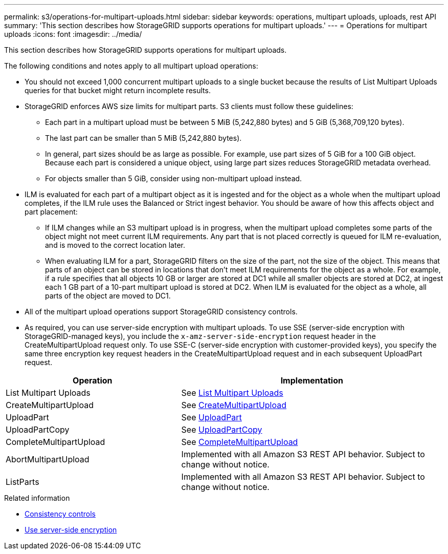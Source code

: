---
permalink: s3/operations-for-multipart-uploads.html
sidebar: sidebar
keywords: operations, multipart uploads, uploads, rest API
summary: 'This section describes how StorageGRID supports operations for multipart uploads.'
---
= Operations for multipart uploads
:icons: font
:imagesdir: ../media/

[.lead]
This section describes how StorageGRID supports operations for multipart uploads.

The following conditions and notes apply to all multipart upload operations:

* You should not exceed 1,000 concurrent multipart uploads to a single bucket because the results of List Multipart Uploads queries for that bucket might return incomplete results.
* StorageGRID enforces AWS size limits for multipart parts. S3 clients must follow these guidelines:
 ** Each part in a multipart upload must be between 5 MiB (5,242,880 bytes) and 5 GiB (5,368,709,120 bytes).
 ** The last part can be smaller than 5 MiB (5,242,880 bytes).
 ** In general, part sizes should be as large as possible. For example, use part sizes of 5 GiB for a 100 GiB object. Because each part is considered a unique object, using large part sizes reduces StorageGRID metadata overhead.
 ** For objects smaller than 5 GiB, consider using non-multipart upload instead.
* ILM is evaluated for each part of a multipart object as it is ingested and for the object as a whole when the multipart upload completes, if the ILM rule uses the Balanced or Strict ingest behavior. You should be aware of how this affects object and part placement:
 ** If ILM changes while an S3 multipart upload is in progress, when the multipart upload completes some parts of the object might not meet current ILM requirements. Any part that is not placed correctly is queued for ILM re-evaluation, and is moved to the correct location later.
 ** When evaluating ILM for a part, StorageGRID filters on the size of the part, not the size of the object. This means that parts of an object can be stored in locations that don't meet ILM requirements for the object as a whole. For example, if a rule specifies that all objects 10 GB or larger are stored at DC1 while all smaller objects are stored at DC2, at ingest each 1 GB part of a 10-part multipart upload is stored at DC2. When ILM is evaluated for the object as a whole, all parts of the object are moved to DC1.
* All of the multipart upload operations support StorageGRID consistency controls.
* As required, you can use server-side encryption with multipart uploads. To use SSE (server-side encryption with StorageGRID-managed keys), you include the `x-amz-server-side-encryption` request header in the CreateMultipartUpload request only. To use SSE-C (server-side encryption with customer-provided keys), you specify the same three encryption key request headers in the CreateMultipartUpload request and in each subsequent UploadPart request.

[cols="2a,3a" options="header"]
|===
| Operation| Implementation

| List Multipart Uploads
| See link:list-multipart-uploads.html[List Multipart Uploads]

| CreateMultipartUpload
| See link:initiate-multipart-upload.html[CreateMultipartUpload]

| UploadPart
| See link:upload-part.html[UploadPart]

| UploadPartCopy
| See link:upload-part-copy.html[UploadPartCopy]

| CompleteMultipartUpload
| See link:complete-multipart-upload.html[CompleteMultipartUpload]

| AbortMultipartUpload
| Implemented with all Amazon S3 REST API behavior. Subject to change without notice.

| ListParts
| Implemented with all Amazon S3 REST API behavior. Subject to change without notice.

|===
.Related information

* link:consistency-controls.html[Consistency controls]

* link:using-server-side-encryption.html[Use server-side encryption]
